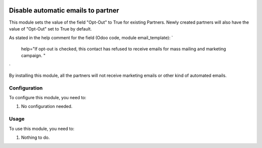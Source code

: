 .. image:: https://img.shields.io/badge/licence-AGPL--3-blue.svg
   :target: http://www.gnu.org/licenses/agpl-3.0-standalone.html
   :alt: License: AGPL-3

===================================
Disable automatic emails to partner
===================================

This module sets the value of the field "Opt-Out" to True for existing Partners.
Newly created partners will also have the value of "Opt-Out" set to True by default.

As stated in the help comment for the field (Odoo code, module email_template):
`
    help="If opt-out is checked, this contact has refused to receive emails for mass mailing and marketing campaign. "
`

By installing this module, all the partners will not receive marketing emails or other kind of automated emails.


Configuration
=============

To configure this module, you need to:

#. No configuration needed.


Usage
=====

To use this module, you need to:

#. Nothing to do.
